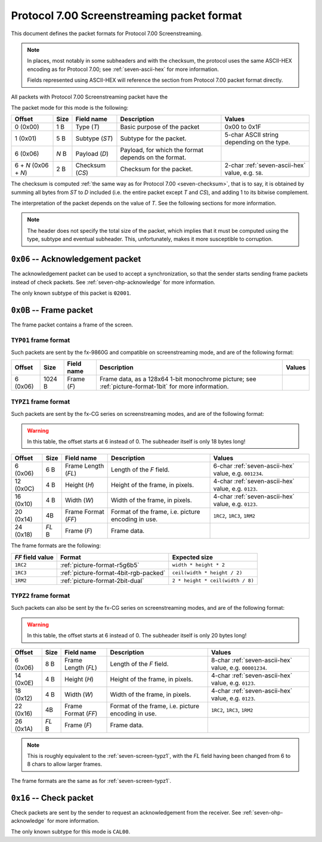 Protocol 7.00 Screenstreaming packet format
===========================================

This document defines the packet formats for Protocol 7.00 Screenstreaming.

.. note::

    In places, most notably in some subheaders and with the checksum, the
    protocol uses the same ASCII-HEX encoding as for Protocol 7.00;
    see :ref:`seven-ascii-hex` for more information.

    Fields represented using ASCII-HEX will reference the section from
    Protocol 7.00 packet format directly.

All packets with Protocol 7.00 Screenstreaming packet have the

The packet mode for this mode is the following:

.. list-table::
    :header-rows: 1

    * - Offset
      - Size
      - Field name
      - Description
      - Values
    * - 0 (0x00)
      - 1 B
      - Type (*T*)
      - Basic purpose of the packet
      - 0x00 to 0x1F
    * - 1 (0x01)
      - 5 B
      - Subtype (*ST*)
      - Subtype for the packet.
      - 5-char ASCII string depending on the type.
    * - 6 (0x06)
      - *N* B
      - Payload (*D*)
      - Payload, for which the format depends on the format.
      -
    * - 6 + *N* (0x06 + *N*)
      - 2 B
      - Checksum (*CS*)
      - Checksum for the packet.
      - 2-char :ref:`seven-ascii-hex` value, e.g. ``5B``.

The checksum is computed :ref:`the same way as for Protocol 7.00
<seven-checksum>`, that is to say, it is obtained by summing all bytes from
*ST* to *D* included (i.e. the entire packet except *T* and *CS*), and
adding 1 to its bitwise complement.

The interpretation of the packet depends on the value of *T*.
See the following sections for more information.

.. note::

    The header does not specify the total size of the packet, which implies
    that it must be computed using the type, subtype and eventual subheader.
    This, unfortunately, makes it more susceptible to corruption.

.. _seven-ohp-ack-packet:

``0x06`` -- Acknowledgement packet
----------------------------------

The acknowledgement packet can be used to accept a synchronization, so that
the sender starts sending frame packets instead of check packets. See
:ref:`seven-ohp-acknowledge` for more information.

The only known subtype of this packet is ``02001``.

.. _seven-ohp-frame-packet:

``0x0B`` -- Frame packet
------------------------

The frame packet contains a frame of the screen.

``TYP01`` frame format
~~~~~~~~~~~~~~~~~~~~~~

Such packets are sent by the fx-9860G and compatible on screenstreaming
mode, and are of the following format:

.. list-table::
    :header-rows: 1

    * - Offset
      - Size
      - Field name
      - Description
      - Values
    * - 6 (0x06)
      - 1024 B
      - Frame (*F*)
      - Frame data, as a 128x64 1-bit monochrome picture; see
        :ref:`picture-format-1bit` for more information.
      -

.. _seven-screen-typz1:

``TYPZ1`` frame format
~~~~~~~~~~~~~~~~~~~~~~

Such packets are sent by the fx-CG series on screenstreaming modes, and are
of the following format:

.. warning::

  In this table, the offset starts at 6 instead of 0.
  The subheader itself is only 18 bytes long!

.. list-table::
    :header-rows: 1

    * - Offset
      - Size
      - Field name
      - Description
      - Values
    * - 6 (0x06)
      - 6 B
      - Frame Length (*FL*)
      - Length of the *F* field.
      - 6-char :ref:`seven-ascii-hex` value, e.g. ``001234``.
    * - 12 (0x0C)
      - 4 B
      - Height (*H*)
      - Height of the frame, in pixels.
      - 4-char :ref:`seven-ascii-hex` value, e.g. ``0123``.
    * - 16 (0x10)
      - 4 B
      - Width (*W*)
      - Width of the frame, in pixels.
      - 4-char :ref:`seven-ascii-hex` value, e.g. ``0123``.
    * - 20 (0x14)
      - 4B
      - Frame Format (*FF*)
      - Format of the frame, i.e. picture encoding in use.
      - ``1RC2``, ``1RC3``, ``1RM2``
    * - 24 (0x18)
      - *FL* B
      - Frame (*F*)
      - Frame data.
      -

The frame formats are the following:

.. list-table::
    :header-rows: 1

    * - *FF* field value
      - Format
      - Expected size
    * - ``1RC2``
      - :ref:`picture-format-r5g6b5`
      - ``width * height * 2``
    * - ``1RC3``
      - :ref:`picture-format-4bit-rgb-packed`
      - ``ceil(width * height / 2)``
    * - ``1RM2``
      - :ref:`picture-format-2bit-dual`
      - ``2 * height * ceil(width / 8)``

``TYPZ2`` frame format
~~~~~~~~~~~~~~~~~~~~~~

Such packets can also be sent by the fx-CG series on screenstreaming modes,
and are of the following format:

.. warning::

  In this table, the offset starts at 6 instead of 0.
  The subheader itself is only 20 bytes long!

.. list-table::
    :header-rows: 1

    * - Offset
      - Size
      - Field name
      - Description
      - Values
    * - 6 (0x06)
      - 8 B
      - Frame Length (*FL*)
      - Length of the *F* field.
      - 8-char :ref:`seven-ascii-hex` value, e.g. ``00001234``.
    * - 14 (0x0E)
      - 4 B
      - Height (*H*)
      - Height of the frame, in pixels.
      - 4-char :ref:`seven-ascii-hex` value, e.g. ``0123``.
    * - 18 (0x12)
      - 4 B
      - Width (*W*)
      - Width of the frame, in pixels.
      - 4-char :ref:`seven-ascii-hex` value, e.g. ``0123``.
    * - 22 (0x16)
      - 4B
      - Frame Format (*FF*)
      - Format of the frame, i.e. picture encoding in use.
      - ``1RC2``, ``1RC3``, ``1RM2``
    * - 26 (0x1A)
      - *FL* B
      - Frame (*F*)
      - Frame data.
      -

.. note::

    This is roughly equivalent to the :ref:`seven-screen-typz1`, with
    the *FL* field having been changed from 6 to 8 chars to allow
    larger frames.

The frame formats are the same as for :ref:`seven-screen-typz1`.

.. _seven-ohp-check-packet:

``0x16`` -- Check packet
------------------------

Check packets are sent by the sender to request an acknowledgement from the
receiver. See :ref:`seven-ohp-acknowledge` for more information.

The only known subtype for this mode is ``CAL00``.
